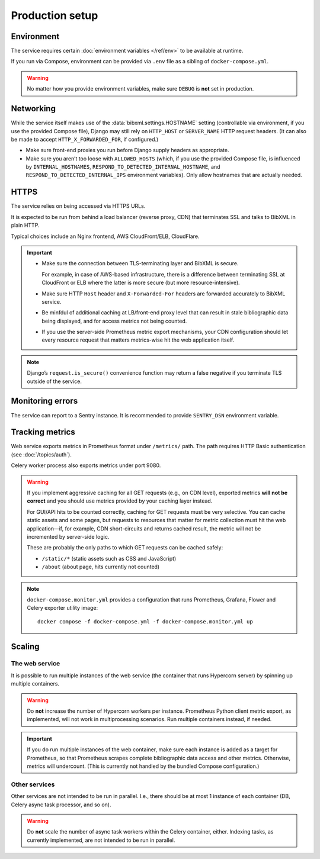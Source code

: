 ================
Production setup
================

.. seealso:: :rfp:req:`6`

.. seealso::

   - The bundled Compose configuration
     :doc:`configures containers </ref/containers>`
     to illustrate the way the service is intended to be operated.

   - The :doc:`/howto/run-in-production`
     describes a basic example of production setup.


Environment
===========

The service requires
certain :doc:`environment variables </ref/env>`
to be available at runtime.

If you run via Compose, environment can be provided via ``.env`` file
as a sibling of ``docker-compose.yml``.

.. warning:: No matter how you provide environment variables,
             make sure ``DEBUG`` is **not** set in production.


Networking
==========

While the service itself makes use of the :data:`bibxml.settings.HOSTNAME` setting
(controllable via environment, if you use the provided Compose file),
Django may still rely on ``HTTP_HOST`` or ``SERVER_NAME`` HTTP request headers.
(It can also be made to accept ``HTTP_X_FORWARDED_FOR``, if configured.)

- Make sure front-end proxies you run before Django
  supply headers as appropriate.

- Make sure you aren’t too loose with ``ALLOWED_HOSTS``
  (which, if you use the provided Compose file,
  is influenced by ``INTERNAL_HOSTNAMES``,
  ``RESPOND_TO_DETECTED_INTERNAL_HOSTNAME``,
  and ``RESPOND_TO_DETECTED_INTERNAL_IPS`` environment variables).
  Only allow hostnames that are actually needed.


HTTPS
=====

The service relies on being accessed via HTTPS URLs.

It is expected to be run from behind a load balancer (reverse proxy, CDN)
that terminates SSL and talks to BibXML in plain HTTP.

Typical choices include an Nginx frontend,
AWS CloudFront/ELB, CloudFlare.

.. important::

   - Make sure the connection between TLS-terminating layer
     and BibXML is secure.

     For example, in case of AWS-based infrastructure,
     there is a difference between terminating SSL at CloudFront or ELB
     where the latter is more secure (but more resource-intensive).

   - Make sure HTTP ``Host`` header and ``X-Forwarded-For`` headers
     are forwarded accurately to BibXML service.

   - Be minfdul of additional caching at LB/front-end proxy level
     that can result in stale bibliographic data being displayed,
     and for access metrics not being counted.

   - If you use the server-side Prometheus metric export mechanisms,
     your CDN configuration should let
     every resource request that matters metrics-wise
     hit the web application itself.

.. note::

   Django’s ``request.is_secure()`` convenience function may return
   a false negative if you terminate TLS outside of the service.


Monitoring errors
=================

The service can report to a Sentry instance.
It is recommended to provide ``SENTRY_DSN`` environment variable.


.. _tracking-metrics:

Tracking metrics
================

Web service exports metrics in Prometheus format under ``/metrics/`` path.
The path requires HTTP Basic authentication (see :doc:`/topics/auth`).

Celery worker process also exports metrics under port 9080.

.. _metrics-and-cdn:

.. warning::

   If you implement aggressive caching for all GET requests
   (e.g., on CDN level), exported metrics **will not be correct**
   and you should use metrics provided by your caching layer instead.

   For GUI/API hits to be counted correctly, caching for GET requests
   must be very selective.
   You can cache static assets and some pages,
   but requests to resources that matter for metric collection
   must hit the web application—if, for example,
   CDN short-circuits and returns cached result,
   the metric will not be incremented by server-side logic.

   These are probably the only paths
   to which GET requests can be cached safely:

   - ``/static/*`` (static assets such as CSS and JavaScript)
   - ``/about`` (about page, hits currently not counted)

.. note::

   ``docker-compose.monitor.yml`` provides a configuration that runs
   Prometheus, Grafana, Flower and Celery exporter utility image::

       docker compose -f docker-compose.yml -f docker-compose.monitor.yml up

   .. seealso:: :ref:`monitoring-containers` in bundled container reference


Scaling
=======

The web service
---------------

It is possible to run multiple instances of the web service
(the container that runs Hypercorn server)
by spinning up multiple containers.

.. warning:: Do **not** increase the number of Hypercorn workers
             per instance. Prometheus Python client metric export,
             as implemented, will not work in multiprocessing scenarios.
             Run multiple containers instead, if needed.

.. important::

   If you do run multiple instances of the web container,
   make sure each instance is added as a target for Prometheus,
   so that Prometheus scrapes complete bibliographic data access
   and other metrics. Otherwise, metrics will undercount.
   (This is currently not handled by the bundled Compose configuration.)

Other services
--------------

Other services are not intended to be run in parallel.
I.e., there should be at most 1 instance of each container
(DB, Celery async task processor, and so on).

.. warning:: Do **not** scale the number of async task workers
             within the Celery container, either.
             Indexing tasks, as currently implemented,
             are not intended to be run in parallel.
